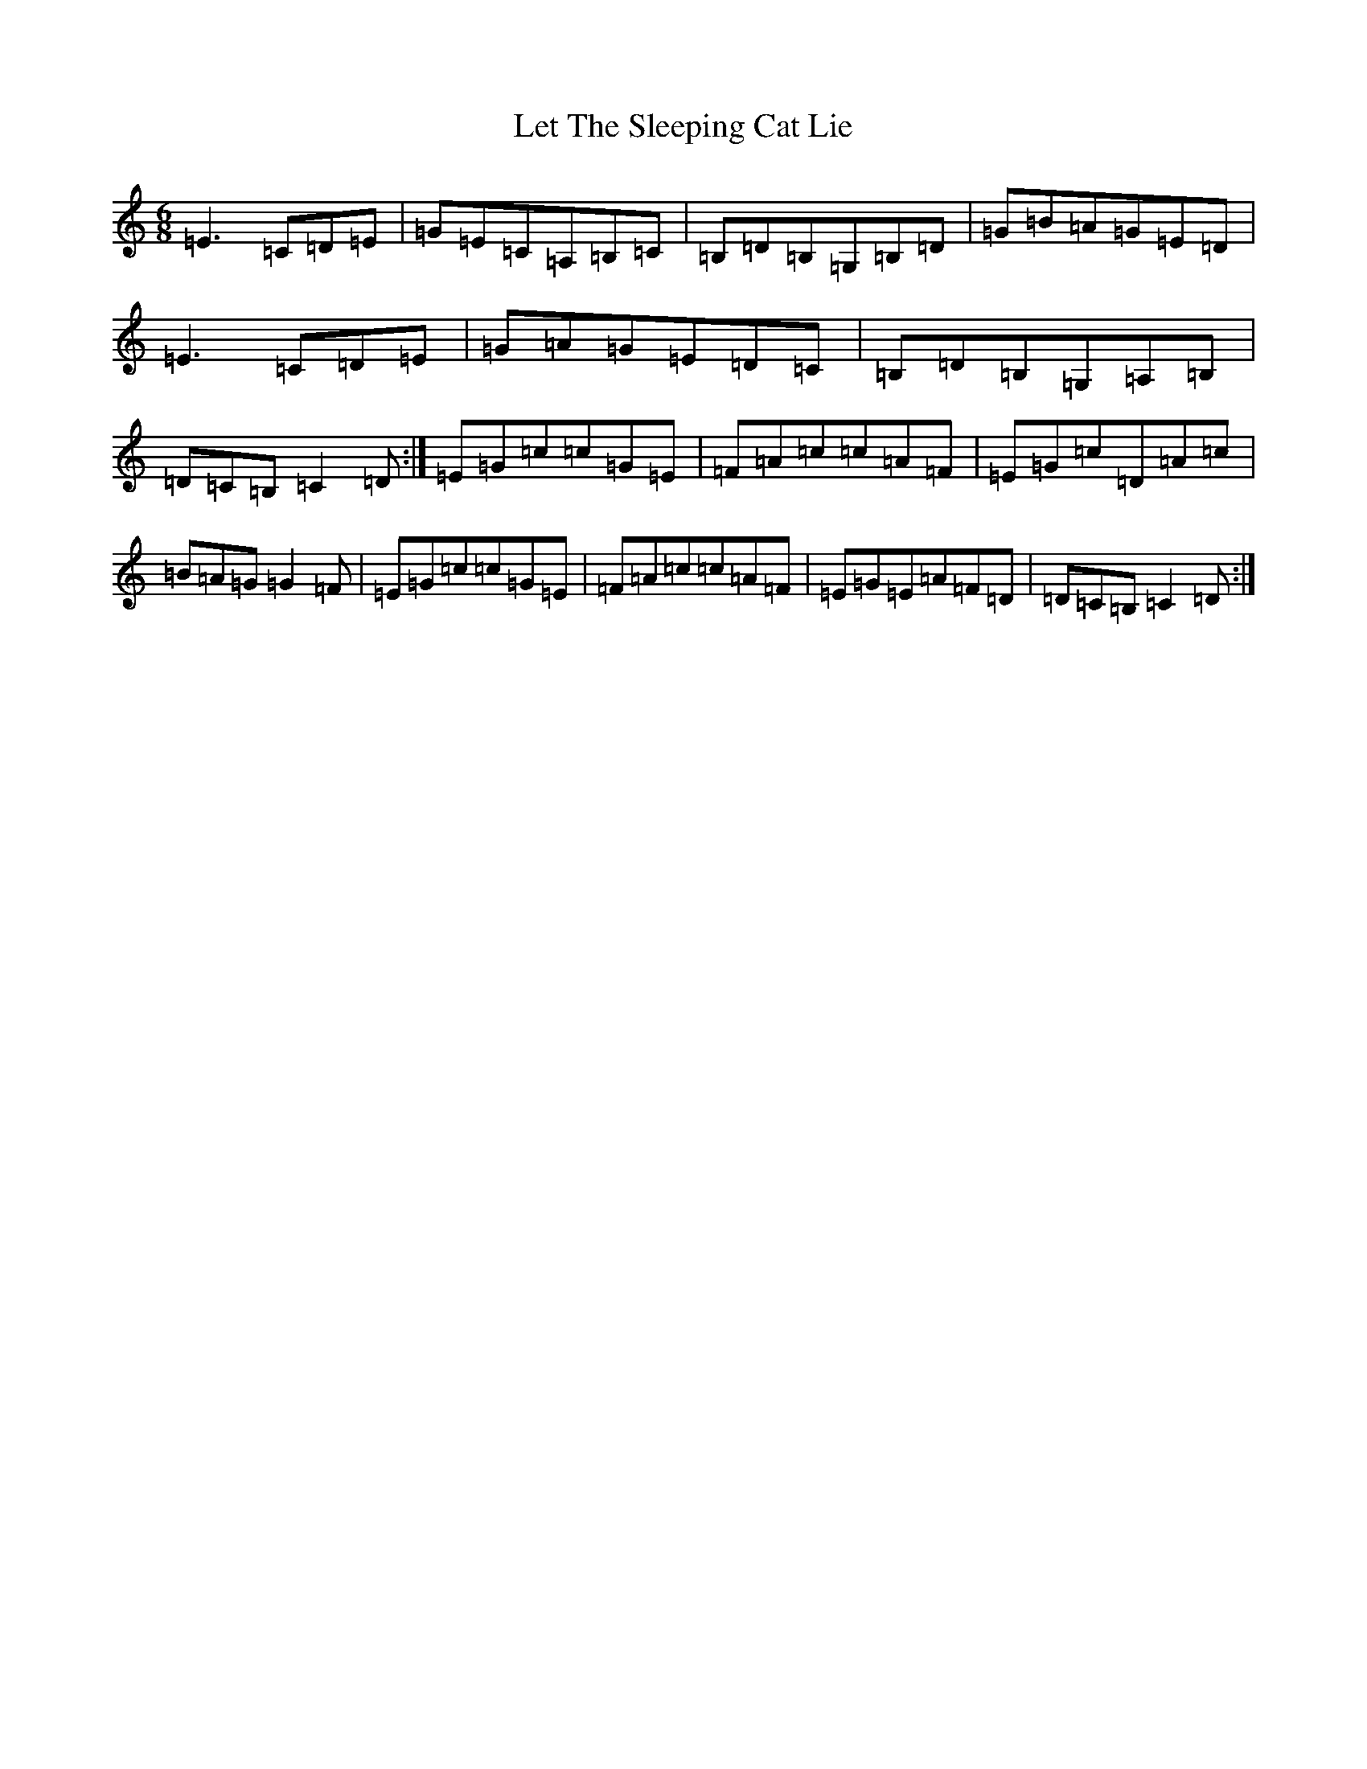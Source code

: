 X: 12381
T: Let The Sleeping Cat Lie
S: https://thesession.org/tunes/3449#setting3449
R: jig
M:6/8
L:1/8
K: C Major
=E3=C=D=E|=G=E=C=A,=B,=C|=B,=D=B,=G,=B,=D|=G=B=A=G=E=D|=E3=C=D=E|=G=A=G=E=D=C|=B,=D=B,=G,=A,=B,|=D=C=B,=C2=D:|=E=G=c=c=G=E|=F=A=c=c=A=F|=E=G=c=D=A=c|=B=A=G=G2=F|=E=G=c=c=G=E|=F=A=c=c=A=F|=E=G=E=A=F=D|=D=C=B,=C2=D:|